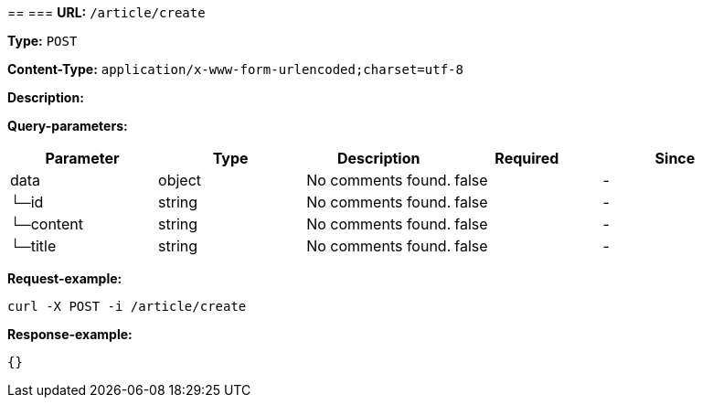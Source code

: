 
== 
=== 
*URL:* `/article/create`

*Type:* `POST`


*Content-Type:* `application/x-www-form-urlencoded;charset=utf-8`

*Description:* 




*Query-parameters:*

[width="100%",options="header"]
[stripes=even]
|====================
|Parameter | Type|Description|Required|Since
|data|object|No comments found.|false|-
|└─id|string|No comments found.|false|-
|└─content|string|No comments found.|false|-
|└─title|string|No comments found.|false|-
|====================



*Request-example:*
----
curl -X POST -i /article/create
----


*Response-example:*
----
{}
----

